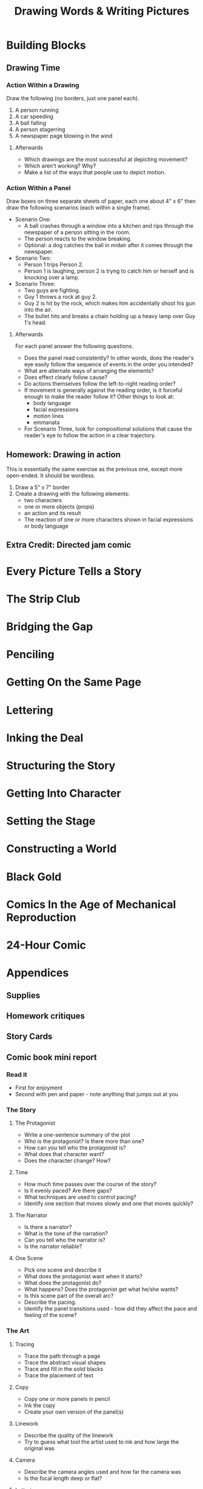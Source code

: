 #+TITLE: Drawing Words & Writing Pictures
* Building Blocks
** Drawing Time
*** Action Within a Drawing
    Draw the following (no borders, just one panel each).

    1. A person running
    2. A car speeding
    3. A ball falling
    4. A person stagerring
    5. A newspaper page blowing in the wind

**** Afterwards
     - Which drawings are the most successful at depicting movement?
     - Which aren't working? Why?
     - Make a list of the ways that people use to depict motion.
*** Action Within a Panel
    Draw boxes on three separate sheets of paper, each one about 4" x 6" then draw the following scenarios (each within a single frame).
    - Scenario One:
      + A ball crashes through a window into a kitchen and rips through the newspaper of a person sitting in the room.
      + The person reacts to the window breaking.
      + Optional: a dog catches the ball in midair after it comes through the newspaper.
    - Scenario Two:
      + Person 1 trips Person 2.
      + Person 1 is laughing, person 2 is tryng to catch him or herself and is knocking over a lamp.
    - Scenario Three:
      + Two guys are fighting.
      + Guy 1 throws a rock at guy 2.
      + Guy 2 is hit by the rock, which makes him accidentally shoot his gun into the air.
      + The bullet hits and breaks a chain holding up a heavy lamp over Guy 1's head.
**** Afterwards
     For each panel answer the following questions.
     - Does the panel read consistently? In other words, does the reader's eye easily follow the sequence of events in the order you intended?
     - What are alternate ways of arranging the elements?
     - Does effect clearly follow cause?
     - Do actions themselves follow the left-to-right reading order?
     - If movement is generally against the reading order, is it forceful enough to make the reader follow it? Other things to look at:
       + body language
       + facial expressions
       + motion lines
       + emmanata
     - For Scenario Three, look for compositional solutions that cause the reader's eye to follow the action in a clear trajectory.
** Homework: Drawing in action
   This is essentially the same exercise as the previous one, except more open-ended. It should be wordless.
   
   1. Draw a 5" x 7" border
   2. Create a drawing with the following elements:
      - two characters
      - one or more objects (props)
      - an action and its result
      - The reaction of one or more characters shown in facial expressions or body language
** Extra Credit: Directed jam comic
* Every Picture Tells a Story
* The Strip Club
* Bridging the Gap
* Penciling
* Getting On the Same Page
* Lettering
* Inking the Deal
* Structuring the Story
* Getting Into Character
* Setting the Stage
* Constructing a World
* Black Gold
* Comics In the Age of Mechanical Reproduction
* 24-Hour Comic
* Appendices
** Supplies
** Homework critiques
** Story Cards
** Comic book mini report
*** Read it
    - First for enjoyment
    - Second with pen and paper - note anything that jumps out at you
*** The Story
**** The Protagonist    
   - Write a one-sentence summary of the plot
   - Who is the protagonist? Is there more than one?
   - How can you tell who the protagonist is?
   - What does that character want?
   - Does the character change? How?
**** Time
     - How much time passes over the course of the story?
     - Is it evenly paced? Are there gaps?
     - What techniques are used to control pacing?
     - Identify one section that moves slowly and one that moves quickly?
**** The Narrator
     - Is there a narrator?
     - What is the tone of the narration?
     - Can you tell who the narrator is?
     - Is the narrator reliable?
**** One Scene
     - Pick one scene and describe it
     - What does the protagonist want when it starts?
     - What does the protagonist do?
     - What happens? Does the protagonist get what he/she wants?
     - Is this scene part of the overall arc?
     - Describe the pacing.
     - Identify the panel transitions used - how did they affect the pace and feeling of the scene?
*** The Art
**** Tracing
     - Trace the path through a page
     - Trace the abstract visual shapes
     - Trace and fill in the solid blacks
     - Trace the placement of text
**** Copy
     - Copy one or more panels in pencil
     - Ink the copy
     - Create your own version of the panel(s)
**** Linework
     - Describe the quality of the linework
     - Try to guess what tool the artist used to ink and how large the original was
**** Camera
     - Describe the camera angles used and how far the camera was
     - Is the focal length deep or flat?
**** Lettering
     - Describe the lettering
     - Was it done by hand or computer?
     - Are there different styles? If so, what meaning do the styles convey?
**** Page Design & Panel Composition (use "Elements of Page Design" and "Panel Composition" chapters)
     - Black spotting
     - Panel size as pacing
     - Picture elements pointing to and/or framing important items
     - Guiding the reading path
     - Canted angles
     - Formal aspects for storytelling
     - Negative space
     - Sound effects
     - Word balloons and narrative boxes
     - Panel borders and gutters
     - Asymmetrical Composition
     - Angled or unusual panels
     - Emanata
     - Gray tones
     - Color
     - Visual Rhythm
**** Finally
     Write up an essay on the comic.
** Making Minicomics
* Cite
  - Abel J, Madden M. Drawing words & writing pictures: making comics: manga, graphic novels, and beyond. 1st ed. New York: First Second; 2008. 282 p. 
